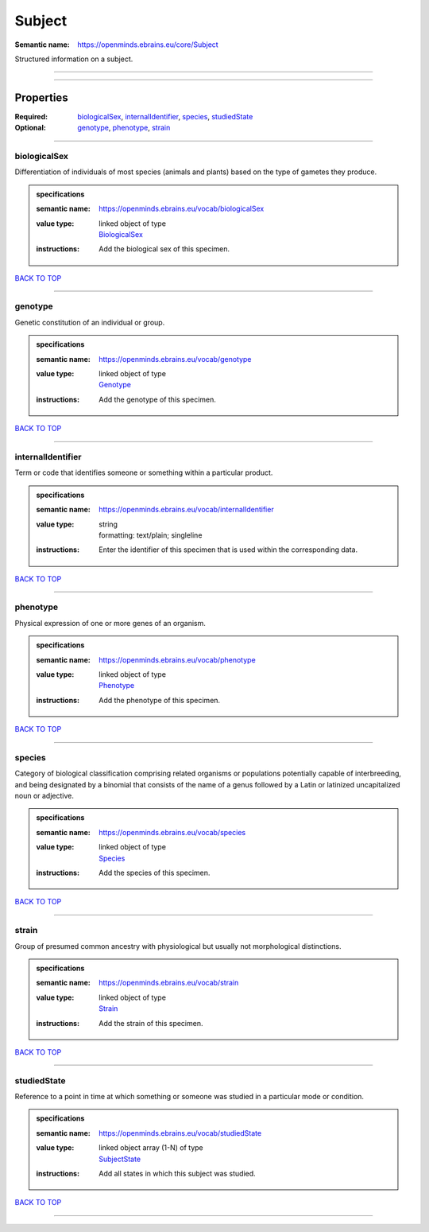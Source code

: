 #######
Subject
#######

:Semantic name: https://openminds.ebrains.eu/core/Subject

Structured information on a subject.


------------

------------

Properties
##########

:Required: `biologicalSex <biologicalSex_heading_>`_, `internalIdentifier <internalIdentifier_heading_>`_, `species <species_heading_>`_, `studiedState <studiedState_heading_>`_
:Optional: `genotype <genotype_heading_>`_, `phenotype <phenotype_heading_>`_, `strain <strain_heading_>`_

------------

.. _biologicalSex_heading:

*************
biologicalSex
*************

Differentiation of individuals of most species (animals and plants) based on the type of gametes they produce.

.. admonition:: specifications

   :semantic name: https://openminds.ebrains.eu/vocab/biologicalSex
   :value type: | linked object of type
                | `BiologicalSex <https://openminds-documentation.readthedocs.io/en/v1.0/specifications/controlledTerms/biologicalSex.html>`_
   :instructions: Add the biological sex of this specimen.

`BACK TO TOP <Subject_>`_

------------

.. _genotype_heading:

********
genotype
********

Genetic constitution of an individual or group.

.. admonition:: specifications

   :semantic name: https://openminds.ebrains.eu/vocab/genotype
   :value type: | linked object of type
                | `Genotype <https://openminds-documentation.readthedocs.io/en/v1.0/specifications/controlledTerms/genotype.html>`_
   :instructions: Add the genotype of this specimen.

`BACK TO TOP <Subject_>`_

------------

.. _internalIdentifier_heading:

******************
internalIdentifier
******************

Term or code that identifies someone or something within a particular product.

.. admonition:: specifications

   :semantic name: https://openminds.ebrains.eu/vocab/internalIdentifier
   :value type: | string
                | formatting: text/plain; singleline
   :instructions: Enter the identifier of this specimen that is used within the corresponding data.

`BACK TO TOP <Subject_>`_

------------

.. _phenotype_heading:

*********
phenotype
*********

Physical expression of one or more genes of an organism.

.. admonition:: specifications

   :semantic name: https://openminds.ebrains.eu/vocab/phenotype
   :value type: | linked object of type
                | `Phenotype <https://openminds-documentation.readthedocs.io/en/v1.0/specifications/controlledTerms/phenotype.html>`_
   :instructions: Add the phenotype of this specimen.

`BACK TO TOP <Subject_>`_

------------

.. _species_heading:

*******
species
*******

Category of biological classification comprising related organisms or populations potentially capable of interbreeding, and being designated by a binomial that consists of the name of a genus followed by a Latin or latinized uncapitalized noun or adjective.

.. admonition:: specifications

   :semantic name: https://openminds.ebrains.eu/vocab/species
   :value type: | linked object of type
                | `Species <https://openminds-documentation.readthedocs.io/en/v1.0/specifications/controlledTerms/species.html>`_
   :instructions: Add the species of this specimen.

`BACK TO TOP <Subject_>`_

------------

.. _strain_heading:

******
strain
******

Group of presumed common ancestry with physiological but usually not morphological distinctions.

.. admonition:: specifications

   :semantic name: https://openminds.ebrains.eu/vocab/strain
   :value type: | linked object of type
                | `Strain <https://openminds-documentation.readthedocs.io/en/v1.0/specifications/controlledTerms/strain.html>`_
   :instructions: Add the strain of this specimen.

`BACK TO TOP <Subject_>`_

------------

.. _studiedState_heading:

************
studiedState
************

Reference to a point in time at which something or someone was studied in a particular mode or condition.

.. admonition:: specifications

   :semantic name: https://openminds.ebrains.eu/vocab/studiedState
   :value type: | linked object array \(1-N\) of type
                | `SubjectState <https://openminds-documentation.readthedocs.io/en/v1.0/specifications/core/research/subjectState.html>`_
   :instructions: Add all states in which this subject was studied.

`BACK TO TOP <Subject_>`_

------------

